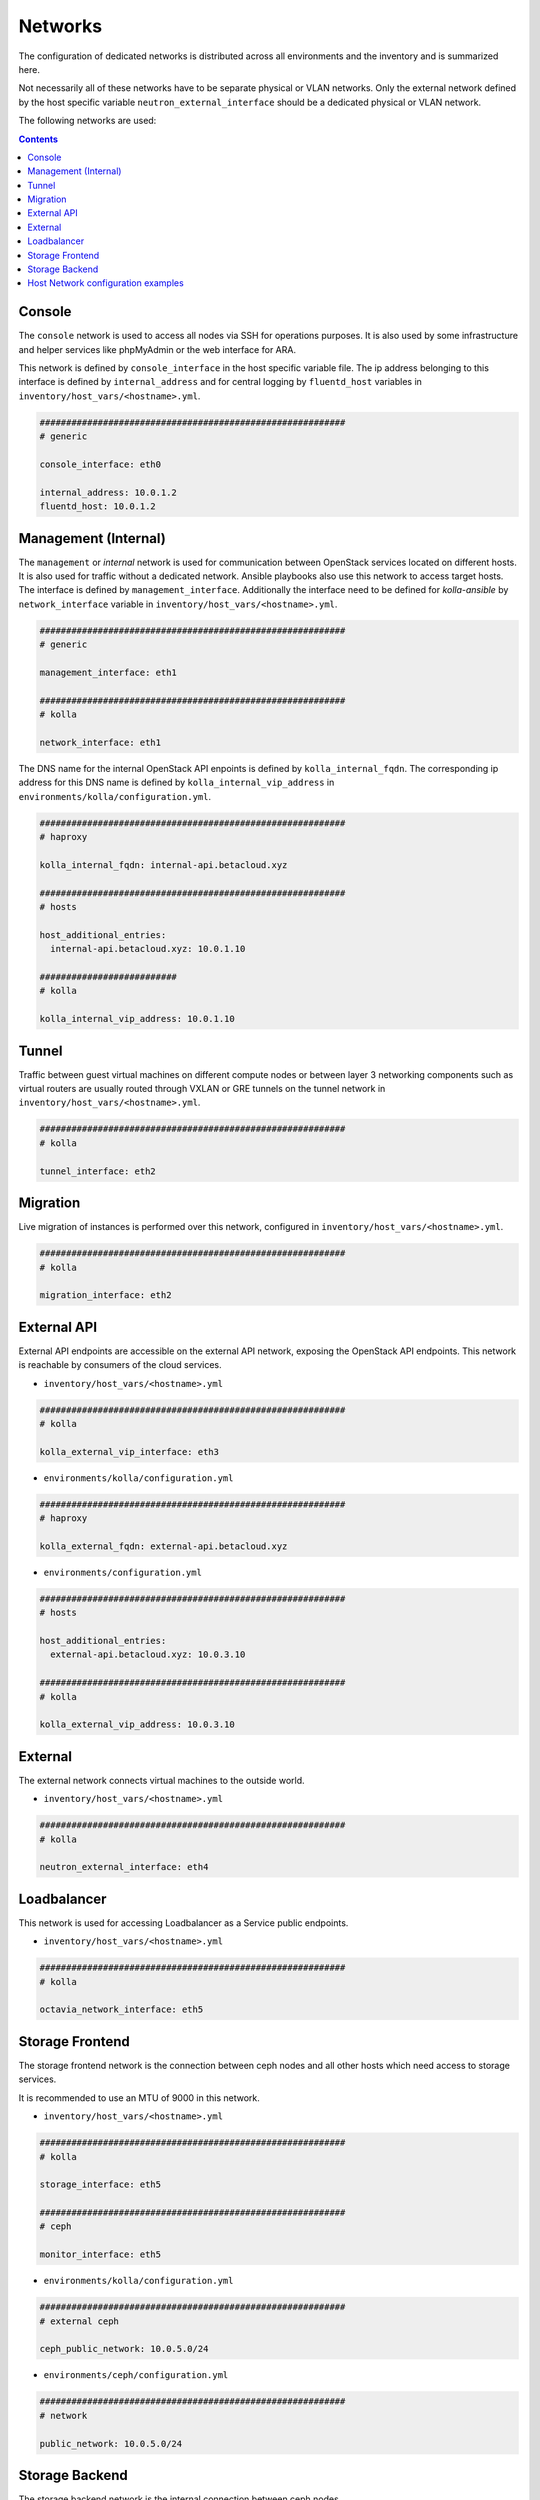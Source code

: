 ========
Networks
========

The configuration of dedicated networks is distributed across all
environments and the inventory and is summarized here.

Not necessarily all of these networks have to be separate physical or
VLAN networks. Only the external network defined by the host specific variable
``neutron_external_interface`` should be a dedicated physical or VLAN network.

The following networks are used:

.. contents::
   :depth: 2

Console
=======

The ``console`` network is used to access all nodes via SSH for operations
purposes. It is also used by some infrastructure and helper services like
phpMyAdmin or the web interface for ARA.

This network is defined by ``console_interface`` in the host specific variable
file. The ip address belonging to this interface is defined by
``internal_address`` and for central logging by ``fluentd_host`` variables in ``inventory/host_vars/<hostname>.yml``.

.. code-block:: yaml

   ##########################################################
   # generic

   console_interface: eth0

   internal_address: 10.0.1.2
   fluentd_host: 10.0.1.2

Management (Internal)
=====================

The ``management`` or *internal* network is used for communication between
OpenStack services located on different hosts. It is also used for traffic
without a dedicated network. Ansible playbooks also use this network to access
target hosts. The interface is defined by ``management_interface``.
Additionally the interface need to be defined for *kolla-ansible* by
``network_interface`` variable in ``inventory/host_vars/<hostname>.yml``.

.. code-block:: yaml

   ##########################################################
   # generic

   management_interface: eth1

   ##########################################################
   # kolla

   network_interface: eth1

The DNS name for the internal OpenStack API enpoints is defined by
``kolla_internal_fqdn``. The corresponding ip address for
this DNS name is defined by ``kolla_internal_vip_address`` in ``environments/kolla/configuration.yml``.

.. code-block:: yaml

   ##########################################################
   # haproxy

   kolla_internal_fqdn: internal-api.betacloud.xyz

   ##########################################################
   # hosts

   host_additional_entries:
     internal-api.betacloud.xyz: 10.0.1.10

   ##########################
   # kolla

   kolla_internal_vip_address: 10.0.1.10

Tunnel
======

Traffic between guest virtual machines on different compute nodes or between
layer 3 networking components such as virtual routers are usually routed through
VXLAN or GRE tunnels on the tunnel network in ``inventory/host_vars/<hostname>.yml``.

.. code-block:: yaml

   ##########################################################
   # kolla

   tunnel_interface: eth2

Migration
=========

Live migration of instances is performed over this network, configured in ``inventory/host_vars/<hostname>.yml``.

.. code-block:: yaml

   ##########################################################
   # kolla

   migration_interface: eth2

External API
============

External API endpoints are accessible on the external API network, exposing the
OpenStack API endpoints. This network is reachable by consumers of the cloud
services.

* ``inventory/host_vars/<hostname>.yml``

.. code-block:: yaml

   ##########################################################
   # kolla

   kolla_external_vip_interface: eth3

* ``environments/kolla/configuration.yml``

.. code-block:: yaml

   ##########################################################
   # haproxy

   kolla_external_fqdn: external-api.betacloud.xyz

* ``environments/configuration.yml``

.. code-block:: yaml

   ##########################################################
   # hosts

   host_additional_entries:
     external-api.betacloud.xyz: 10.0.3.10

   ##########################################################
   # kolla

   kolla_external_vip_address: 10.0.3.10

External
========

The external network connects virtual machines to the outside world.

* ``inventory/host_vars/<hostname>.yml``

.. code-block:: yaml

   ##########################################################
   # kolla

   neutron_external_interface: eth4

Loadbalancer
============

This network is used for accessing Loadbalancer as a Service public endpoints.

* ``inventory/host_vars/<hostname>.yml``

.. code-block:: yaml

   ##########################################################
   # kolla

   octavia_network_interface: eth5

Storage Frontend
================

The storage frontend network is the connection between ceph nodes and all other
hosts which need access to storage services.

It is recommended to use an MTU of 9000 in this network.

* ``inventory/host_vars/<hostname>.yml``

.. code-block:: yaml

   ##########################################################
   # kolla

   storage_interface: eth5

   ##########################################################
   # ceph

   monitor_interface: eth5

* ``environments/kolla/configuration.yml``

.. code-block:: yaml

   ##########################################################
   # external ceph

   ceph_public_network: 10.0.5.0/24

* ``environments/ceph/configuration.yml``

.. code-block:: yaml

   ##########################################################
   # network

   public_network: 10.0.5.0/24

Storage Backend
===============

The storage backend network is the internal connection between ceph nodes.

It is recommended to use an MTU of 9000 in this network.

* ``environments/ceph/configuration.yml``

.. code-block:: yaml

   ##########################################################
   # network

   cluster_network: 10.0.6.0/24

.. _host-vars-network-config-examples:

Host Network configuration examples
===================================

* simple example

.. code-block:: yaml

   - device: eno2
     auto: true
     family: inet
     method: static
     address: 192.168.1.10
     netmask: 255.255.255.0
     gateway: 192.168.1.254
     mtu: 1500

   - device: eno3
     auto: true
     family: inet
     method: manual
     mtu: 1500

* simple example with second IP on NIC

.. code-block:: yaml

   - device: eno2
     auto: true
     family: inet
     method: static
     address: 192.168.1.10
     netmask: 255.255.255.0
     gateway: 192.168.1.254
     mtu: 1500

   - device: eno2:1
     auto: true
     family: inet
     method: static
     address: 192.168.11.10
     netmask: 255.255.255.0

* bond example

.. code-block:: yaml

   network_interfaces:
   - device: ens1f0
     auto: true
     family: inet
     method: manual
     bond:
       master: bond0
     mtu: 1500

   - device: ens1f1
     auto: true
     family: inet
     method: manual
     bond:
       master: bond0
     mtu: 1500

   - device: bond0
     auto: true
     family: inet
     method: manual
     address: 192.168.1.10
     netmask: 255.255.255.0
     gateway: 192.168.1.254
     bond:
       mode: 802.3ad
       xmit-hash-policy: layer2+3
       miimon: 100
       slaves: ens1f0 ens1f1
       lacp-rate: 0
     mtu: 1500

* vlan example

.. code-block:: yaml

   - device: bond0
     auto: true
     family: inet
     method: manual
     bond:
       mode: 802.3ad
       xmit-hash-policy: layer2+3
       miimon: 100
       slaves: ens1f0 ens1f1
       lacp-rate: 0
     mtu: 1500

   - device: vlan10
     method: static
     address: 192.168.1.10
     netmask: 255.255.255.0
     vlan:
       raw-device: bond0
     up:
       - route add default gw 192.168.1.254
     mtu: 1500
